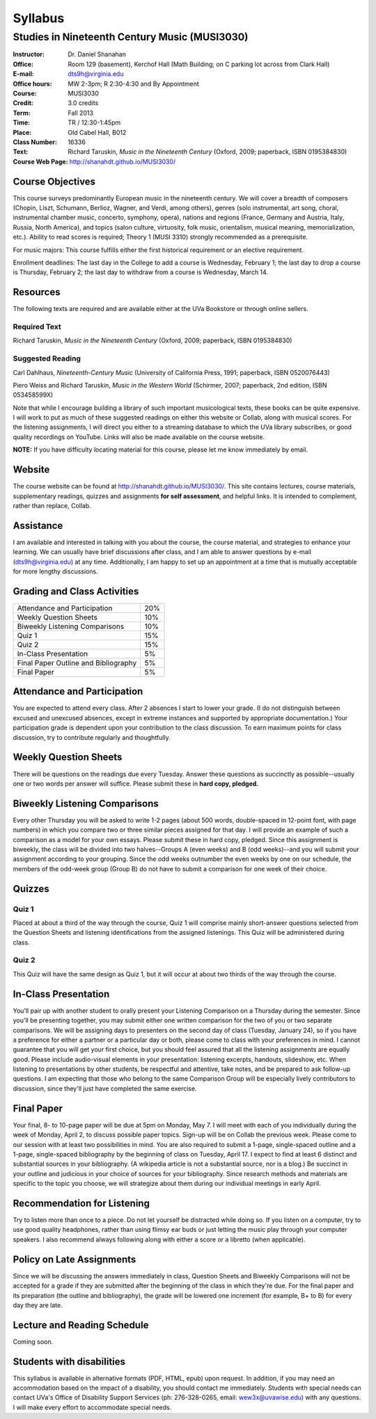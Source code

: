 ========
Syllabus
========
-----------------------------------------------------
Studies in Nineteenth Century Music (MUSI3030)
-----------------------------------------------------

:Instructor: Dr. Daniel Shanahan
:Office: Room 129 (basement), Kerchof Hall (Math Building; on C parking lot across from Clark Hall)
:E-mail: dts9h@virginia.edu
:Office hours: MW 2-3pm; R 2:30-4:30 and By Appointment
:Course: MUSI3030
:Credit: 3.0 credits
:Term: Fall 2013
:Time: TR / 12:30-1:45pm
:Place: Old Cabel Hall, B012
:Class Number: 16336
:Text: Richard Taruskin, *Music in the Nineteenth Century* (Oxford, 2009; paperback, ISBN 0195384830)
:Course Web Page: http://shanahdt.github.io/MUSI3030/


Course Objectives
===================

This course surveys predominantly European music in the nineteenth century. We will cover a breadth of composers (Chopin, Liszt, Schumann, Berlioz, Wagner, and Verdi, among others), genres (solo instrumental, art song, choral, instrumental chamber music, concerto, symphony, opera), nations and regions (France, Germany and Austria, Italy, Russia, North America), and topics (salon culture, virtuosity, folk music, orientalism, musical meaning, memorialization, etc.). Ability to read scores is required; Theory 1 (MUSI 3310) strongly recommended as a prerequisite. 

For music majors: This course fulfills either the first historical requirement or an elective requirement.

Enrollment deadlines: The last day in the College to add a course is Wednesday, February 1; the last day to drop a course is Thursday, February 2; the last day to withdraw from a course is Wednesday, March 14.


Resources
===========

The following texts are required and are available either at the UVa Bookstore or through online sellers.

Required Text
----------------

Richard Taruskin, *Music in the Nineteenth Century* (Oxford, 2009; paperback, ISBN 0195384830)


Suggested Reading
-------------------

Carl Dahlhaus, *Nineteenth-Century Music* (University of California Press, 1991; paperback, ISBN 0520076443)

Piero Weiss and Richard Taruskin, *Music in the Western World* (Schirmer, 2007; paperback, 2nd edition, ISBN 053458599X)


Note that while I encourage building a library of such important musicological texts, these books can be quite expensive. I will work to put as much of these suggested readings on either this website or Collab, along with musical scores. For the listening assignments, I will direct you either to a streaming database to which the UVa library subscribes, or good quality recordings on YouTube. Links will also be made available on the course website. 

**NOTE:** If you have difficulty locating material for this course, please let me know immediately by email.


Website
==========

The course website can be found at
http://shanahdt.github.io/MUSI3030/. This site contains lectures, course materials, supplementary readings, quizzes and assignments **for self assessment**, and helpful links. It is intended to complement, rather than replace, Collab.


Assistance
============

I am available and interested in talking with you about the course,
the course material, and strategies to enhance your learning. We can usually have brief discussions after class, and I am able to answer questions by e-mail (dts9h@virginia.edu) at any time. Additionally, I am happy to set up an
appointment at a time that is mutually acceptable for more lengthy
discussions. 


Grading and Class Activities
===============================

+---------------------------------------+-------------------+
| Attendance and Participation		|	20%	    |			
+---------------------------------------+-------------------+
| Weekly Question Sheets		|	10%	    |
+---------------------------------------+-------------------+
| Biweekly Listening Comparisons	|	10%	    |
+---------------------------------------+-------------------+
| Quiz 1				|	15%	    |
+---------------------------------------+-------------------+
| Quiz 2				| 	15%	    |
+---------------------------------------+-------------------+
| In-Class Presentation			|	5%	    |
+---------------------------------------+-------------------+
| Final Paper Outline and Bibliography	|	5%	    |
+---------------------------------------+-------------------+
| Final Paper				|	5%	    |
+---------------------------------------+-------------------+

Attendance and Participation
=============================

You are expected to attend every class. After 2 absences I start to lower your grade. (I do not distinguish between excused and unexcused absences, except in extreme instances and supported by appropriate documentation.) Your participation grade is dependent upon your contribution to the class discussion. To earn maximum points for class discussion, try to contribute regularly and thoughtfully. 

Weekly Question Sheets
========================

There will be questions on the readings due every Tuesday. Answer these questions as succinctly as possible--usually one or two words per answer will suffice. Please submit these in **hard copy, pledged.** 

Biweekly Listening Comparisons
================================

Every other Thursday you will be asked to write 1-2 pages (about 500 words, double-spaced in 12-point font, with page numbers) in which you compare two or three similar pieces assigned for that day. I will provide an example of such a comparison as a model for your own essays. Please submit these in hard copy, pledged. Since this assignment is biweekly, the class will be divided into two halves--Groups A (even weeks) and B (odd weeks)--and you will submit your assignment according to your grouping. Since the odd weeks outnumber the even weeks by one on our schedule, the members of the odd-week group (Group B) do not have to submit a comparison for one week of their choice. 

Quizzes
=========

Quiz 1
----------
Placed at about a third of the way through the course, Quiz 1 will comprise mainly short-answer questions selected from the Question Sheets and listening identifications from the assigned listenings. This Quiz will be administered during class.

Quiz 2
----------
This Quiz will have the same design as Quiz 1, but it will occur at about two thirds of the way through the course.

In-Class Presentation
====================== 

You’ll pair up with another student to orally present your Listening Comparison on a Thursday during the semester. Since you'll be presenting together, you may submit either one written comparison for the two of you or two separate comparisons. We will be assigning days to presenters on the second day of class (Tuesday, January 24), so if you have a preference for either a partner or a particular day or both, please come to class with your preferences in mind. I cannot guarantee that you will get your first choice, but you should feel assured that all the listening assignments are equally good. Please include audio-visual elements in your presentation: listening excerpts, handouts, slideshow, etc. When listening to presentations by other students, be respectful and attentive, take notes, and be prepared to ask follow-up questions. I am expecting that those who belong to the same Comparison Group will be especially lively contributors to discussion, since they'll just have completed the same exercise.


Final Paper
============= 

Your final, 8- to 10-page paper will be due at 5pm on Monday, May 7. I will meet with each of you individually during the week of Monday, April 2, to discuss possible paper topics. Sign-up will be on Collab the previous week. Please come to our session with at least two possibilities in mind. You are also required to submit a 1-page, single-spaced outline and a 1-page, single-spaced bibliography by the beginning of class on Tuesday, April 17. I expect to find at least 6 distinct and substantial sources in your bibliography. (A wikipedia article is not a substantial source, nor is a blog.) Be succinct in your outline and judicious in your choice of sources for your bibliography. Since research methods and materials are specific to the topic you choose, we will strategize about them during our individual meetings in early April.

Recommendation for Listening 
==============================
Try to listen more than once to a piece. Do not let yourself be distracted while doing so. If you listen on a computer, try to use good quality headphones, rather than using flimsy ear buds or just letting the music play through your computer speakers. I also recommend always following along with either a score or a libretto (when applicable).

Policy on Late Assignments
============================ 

Since we will be discussing the answers immediately in class, Question Sheets and Biweekly Comparisons will not be accepted for a grade if they are submitted after the beginning of the class in which they're due. For the final paper and its preparation (the outline and bibliography), the grade will be lowered one increment (for example, B+ to B) for every day they are late.


Lecture and Reading Schedule
===============================

Coming soon.


Students with disabilities
=============================

This syllabus is available in alternative formats (PDF, HTML, epub) upon request. In addition, if you may need an accommodation based on the impact of a disability, you should contact me immediately.  
Students with special needs can contact UVa's Office of Disability Support Services (ph: 276-328-0265, email: wew3x@uvawise.edu) with any questions.
I will make every effort to accommodate special needs. 
